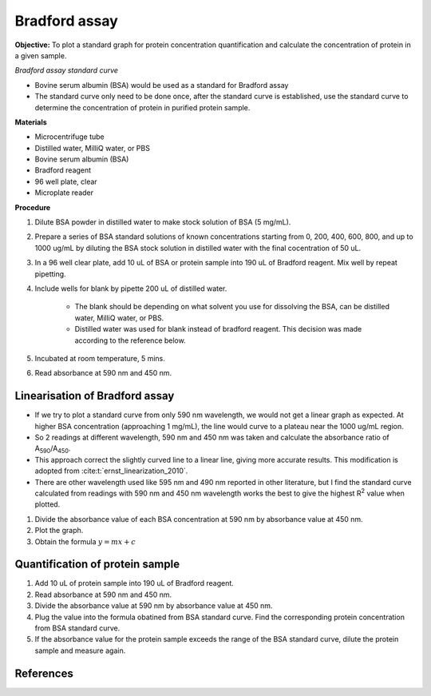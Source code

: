 .. _bradford std:

Bradford assay
==============

**Objective:** To plot a standard graph for protein concentration quantification and calculate the concentration of protein in a given sample.

*Bradford assay standard curve*

* Bovine serum albumin (BSA) would be used as a standard for Bradford assay 
* The standard curve only need to be done once, after the standard curve is established, use the standard curve to determine the concentration of protein in purified protein sample. 

**Materials**

* Microcentrifuge tube
* Distilled water, MilliQ water, or PBS
* Bovine serum albumin (BSA)
* Bradford reagent 
* 96 well plate, clear
* Microplate reader 

**Procedure**

#. Dilute BSA powder in distilled water to make stock solution of BSA (5 mg/mL). 
#. Prepare a series of BSA standard solutions of known concentrations starting from 0, 200, 400, 600, 800, and up to 1000 ug/mL by diluting the BSA stock solution in distilled water with the final cocentration of 50 uL.
#. In a 96 well clear plate, add 10 uL of BSA or protein sample into 190 uL of Bradford reagent. Mix well by repeat pipetting. 
#. Include wells for blank by pipette 200 uL of distilled water. 

    * The blank should be depending on what solvent you use for dissolving the BSA, can be distilled water, MilliQ water, or PBS. 
    * Distilled water was used for blank instead of bradford reagent. This decision was made according to the reference below.  

#. Incubated at room temperature, 5 mins.
#. Read absorbance at 590 nm and 450 nm. 

Linearisation of Bradford assay 
-------------------------------

* If we try to plot a standard curve from only 590 nm wavelength, we would not get a linear graph as expected. At higher BSA concentration (approaching 1 mg/mL), the line would curve to a plateau near the 1000 ug/mL region. 
* So 2 readings at different wavelength, 590 nm and 450 nm was taken and calculate the absorbance ratio of A\ :sub:`590`\ /A\ :sub:`450`\ . 
* This approach correct the slightly curved line to a linear line, giving more accurate results. This modification is adopted from :cite:t:`ernst_linearization_2010`.
* There are other wavelength used like 595 nm and 490 nm reported in other literature, but I find the standard curve calculated from readings with 590 nm and 450 nm wavelength works the best to give the highest R\ :sup:`2` value when plotted. 

#. Divide the absorbance value of each BSA concentration at 590 nm by absorbance value at 450 nm.
#. Plot the graph. 
#. Obtain the formula :math:`y=mx+c` 

Quantification of protein sample
--------------------------------

#. Add 10 uL of protein sample into 190 uL of Bradford reagent. 
#. Read absorbance at 590 nm and 450 nm. 
#. Divide the absorbance value at 590 nm by absorbance value at 450 nm. 
#. Plug the value into the formula obatined from BSA standard curve. Find the corresponding protein concentration from BSA standard curve.
#. If the absorbance value for the protein sample exceeds the range of the BSA standard curve, dilute the protein sample and measure again. 

References
----------

.. footbibliography::